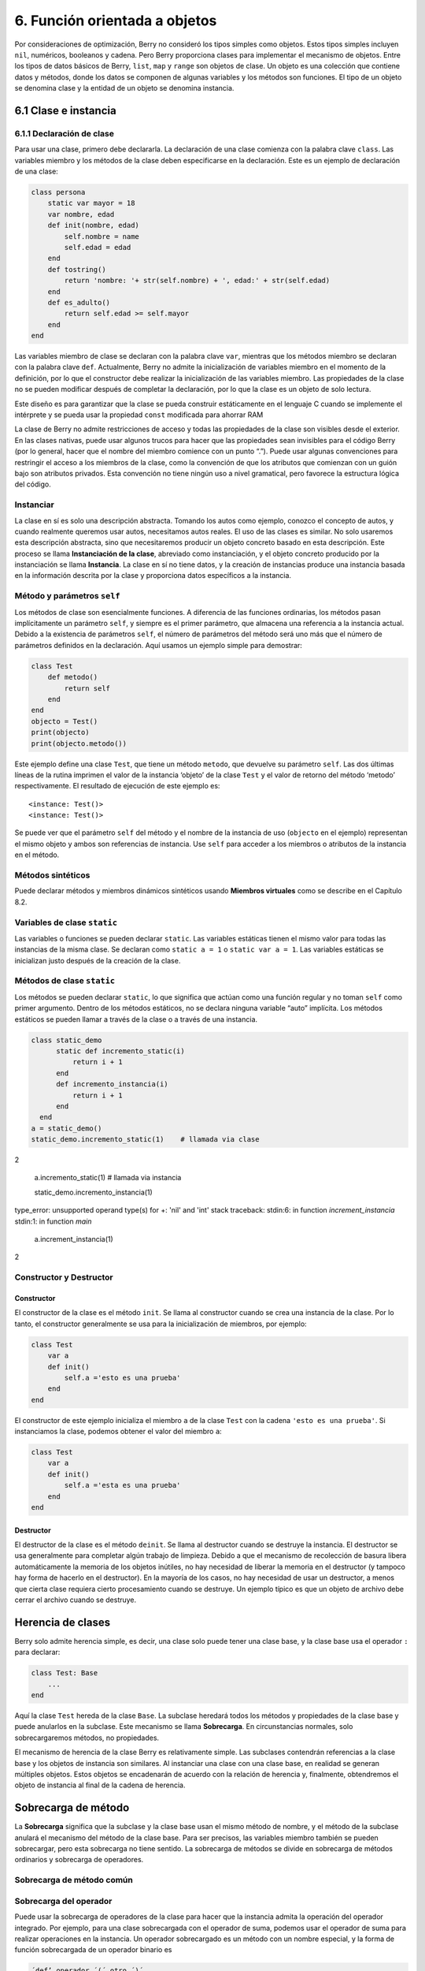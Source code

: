 .. raw:: html

   <!-- Spanish Translation: Emiliano Gonzalez (egonzalez . hiperion @ gmail . com) -->

6. Función orientada a objetos
==============================

Por consideraciones de optimización, Berry no consideró los tipos
simples como objetos. Estos tipos simples incluyen ``nil``, numéricos,
booleanos y cadena. Pero Berry proporciona clases para implementar el
mecanismo de objetos. Entre los tipos de datos básicos de Berry,
``list``, ``map`` y ``range`` son objetos de clase. Un objeto es una
colección que contiene datos y métodos, donde los datos se componen de
algunas variables y los métodos son funciones. El tipo de un objeto se
denomina clase y la entidad de un objeto se denomina instancia.

6.1 Clase e instancia
---------------------

6.1.1 Declaración de clase
~~~~~~~~~~~~~~~~~~~~~~~~~~

Para usar una clase, primero debe declararla. La declaración de una
clase comienza con la palabra clave ``class``. Las variables miembro y
los métodos de la clase deben especificarse en la declaración. Este es
un ejemplo de declaración de una clase:

.. code:: berry

   class persona
       static var mayor = 18
       var nombre, edad
       def init(nombre, edad)
           self.nombre = name
           self.edad = edad
       end
       def tostring()
           return 'nombre: '+ str(self.nombre) + ', edad:' + str(self.edad)
       end
       def es_adulto()
           return self.edad >= self.mayor
       end
   end

Las variables miembro de clase se declaran con la palabra clave ``var``,
mientras que los métodos miembro se declaran con la palabra clave
``def``. Actualmente, Berry no admite la inicialización de variables
miembro en el momento de la definición, por lo que el constructor debe
realizar la inicialización de las variables miembro. Las propiedades de
la clase no se pueden modificar después de completar la declaración, por
lo que la clase es un objeto de solo lectura.

Este diseño es para garantizar que la clase se pueda construir
estáticamente en el lenguaje C cuando se implemente el intérprete y se
pueda usar la propiedad ``const`` modificada para ahorrar RAM

La clase de Berry no admite restricciones de acceso y todas las
propiedades de la clase son visibles desde el exterior. En las clases
nativas, puede usar algunos trucos para hacer que las propiedades sean
invisibles para el código Berry (por lo general, hacer que el nombre del
miembro comience con un punto “.”). Puede usar algunas convenciones para
restringir el acceso a los miembros de la clase, como la convención de
que los atributos que comienzan con un guión bajo son atributos
privados. Esta convención no tiene ningún uso a nivel gramatical, pero
favorece la estructura lógica del código.

Instanciar
~~~~~~~~~~

La clase en sí es solo una descripción abstracta. Tomando los autos como
ejemplo, conozco el concepto de autos, y cuando realmente queremos usar
autos, necesitamos autos reales. El uso de las clases es similar. No
solo usaremos esta descripción abstracta, sino que necesitaremos
producir un objeto concreto basado en esta descripción. Este proceso se
llama **Instanciación de la clase**, abreviado como instanciación, y el
objeto concreto producido por la instanciación se llama **Instancia**.
La clase en sí no tiene datos, y la creación de instancias produce una
instancia basada en la información descrita por la clase y proporciona
datos específicos a la instancia.

Método y parámetros ``self``
~~~~~~~~~~~~~~~~~~~~~~~~~~~~

Los métodos de clase son esencialmente funciones. A diferencia de las
funciones ordinarias, los métodos pasan implícitamente un parámetro
``self``, y siempre es el primer parámetro, que almacena una referencia
a la instancia actual. Debido a la existencia de parámetros ``self``, el
número de parámetros del método será uno más que el número de parámetros
definidos en la declaración. Aquí usamos un ejemplo simple para
demostrar:

.. code:: berry

   class Test
       def metodo()
           return self
       end
   end
   objecto = Test()
   print(objecto)
   print(objecto.metodo())

Este ejemplo define una clase ``Test``, que tiene un método ``metodo``,
que devuelve su parámetro ``self``. Las dos últimas líneas de la rutina
imprimen el valor de la instancia ‘objeto’ de la clase ``Test`` y el
valor de retorno del método ‘metodo’ respectivamente. El resultado de
ejecución de este ejemplo es:

::

   <instance: Test()>
   <instance: Test()>

Se puede ver que el parámetro ``self`` del método y el nombre de la
instancia de uso (``objecto`` en el ejemplo) representan el mismo objeto
y ambos son referencias de instancia. Use ``self`` para acceder a los
miembros o atributos de la instancia en el método.

Métodos sintéticos
~~~~~~~~~~~~~~~~~~

Puede declarar métodos y miembros dinámicos sintéticos usando **Miembros
virtuales** como se describe en el Capítulo 8.2.

Variables de clase ``static``
~~~~~~~~~~~~~~~~~~~~~~~~~~~~~

Las variables o funciones se pueden declarar ``static``. Las variables
estáticas tienen el mismo valor para todas las instancias de la misma
clase. Se declaran como ``static a = 1`` o ``static var a = 1``. Las
variables estáticas se inicializan justo después de la creación de la
clase.

Métodos de clase ``static``
~~~~~~~~~~~~~~~~~~~~~~~~~~~

Los métodos se pueden declarar ``static``, lo que significa que actúan
como una función regular y no toman ``self`` como primer argumento.
Dentro de los métodos estáticos, no se declara ninguna variable “auto”
implícita. Los métodos estáticos se pueden llamar a través de la clase o
a través de una instancia.

.. code:: berry

   class static_demo
         static def incremento_static(i)
             return i + 1
         end
         def incremento_instancia(i)
             return i + 1
         end
     end
   a = static_demo()
   static_demo.incremento_static(1)    # llamada via clase
   
2

   a.incremento_static(1)              # llamada via instancia
   
   static_demo.incremento_instancia(1)
   
type_error: unsupported operand type(s) for +: 'nil' and 'int'
stack traceback:
stdin:6: in function `increment_instancia`
stdin:1: in function `main`

   a.increment_instancia(1)
  
2

Constructor y Destructor
~~~~~~~~~~~~~~~~~~~~~~~~

Constructor
^^^^^^^^^^^

El constructor de la clase es el método ``init``. Se llama al
constructor cuando se crea una instancia de la clase. Por lo tanto, el
constructor generalmente se usa para la inicialización de miembros, por
ejemplo:

.. code:: berry

   class Test
       var a
       def init()
           self.a ='esto es una prueba'
       end
   end

El constructor de este ejemplo inicializa el miembro ``a`` de la clase
``Test`` con la cadena ``'esto es una prueba'``. Si instanciamos la
clase, podemos obtener el valor del miembro ``a``:

.. code:: berry

   class Test
       var a
       def init()
           self.a ='esta es una prueba'
       end
   end

Destructor
^^^^^^^^^^

El destructor de la clase es el método ``deinit``. Se llama al
destructor cuando se destruye la instancia. El destructor se usa
generalmente para completar algún trabajo de limpieza. Debido a que el
mecanismo de recolección de basura libera automáticamente la memoria de
los objetos inútiles, no hay necesidad de liberar la memoria en el
destructor (y tampoco hay forma de hacerlo en el destructor). En la
mayoría de los casos, no hay necesidad de usar un destructor, a menos
que cierta clase requiera cierto procesamiento cuando se destruye. Un
ejemplo típico es que un objeto de archivo debe cerrar el archivo cuando
se destruye.

Herencia de clases
------------------

Berry solo admite herencia simple, es decir, una clase solo puede tener
una clase base, y la clase base usa el operador ``:`` para declarar:

.. code:: berry

   class Test: Base
       ...
   end

Aquí la clase ``Test`` hereda de la clase ``Base``. La subclase heredará
todos los métodos y propiedades de la clase base y puede anularlos en la
subclase. Este mecanismo se llama **Sobrecarga**. En circunstancias
normales, solo sobrecargaremos métodos, no propiedades.

El mecanismo de herencia de la clase Berry es relativamente simple. Las
subclases contendrán referencias a la clase base y los objetos de
instancia son similares. Al instanciar una clase con una clase base, en
realidad se generan múltiples objetos. Estos objetos se encadenarán de
acuerdo con la relación de herencia y, finalmente, obtendremos el objeto
de instancia al final de la cadena de herencia.

Sobrecarga de método
--------------------

La **Sobrecarga** significa que la subclase y la clase base usan el
mismo método de nombre, y el método de la subclase anulará el mecanismo
del método de la clase base. Para ser precisos, las variables miembro
también se pueden sobrecargar, pero esta sobrecarga no tiene sentido. La
sobrecarga de métodos se divide en sobrecarga de métodos ordinarios y
sobrecarga de operadores.

Sobrecarga de método común
~~~~~~~~~~~~~~~~~~~~~~~~~~

Sobrecarga del operador
~~~~~~~~~~~~~~~~~~~~~~~

Puede usar la sobrecarga de operadores de la clase para hacer que la
instancia admita la operación del operador integrado. Por ejemplo, para
una clase sobrecargada con el operador de suma, podemos usar el operador
de suma para realizar operaciones en la instancia. Un operador
sobrecargado es un método con un nombre especial, y la forma de función
sobrecargada de un operador binario es

.. code::

      ´def’ operador ´(´ otro ´)´
        bloque
      ´end’

**operador** es un operador binario sobrecargado. El operando izquierdo
del operador binario es el objeto ``self`` y el operando derecho es el
valor del parámetro **otro**. La forma de función sobrecargada del
operador unario es

.. code::

      ´def’ operador ´()´
        bloque
      ´end’

**operador** es un operador unario sobrecargado. Para distinguirlo del
operador de resta, el signo menos unario se escribe como ``-*`` cuando
está sobrecargado. Las funciones sobrecargadas del operador deben tener
un valor de retorno, porque el valor de retorno ``nil`` predeterminado
no suele ser el resultado esperado. Tomemos una clase entera como
ejemplo para ilustrar el uso de la sobrecarga de operadores. Primero
defina la clase ``integer``:

.. code:: berry

   class integer
       var value
       def init(v)
           self.value = v
       end
       def +(other)
           return integer(self.value + other.value)
       end
       def *(other)
           return integer(self.value * other.value)
       end
       def -*()
           return integer(-self.value)
       end
       def tostring(other)
           return str(self.value)
       end
   end

La clase ``integer`` sobrecarga los operadores suma, multiplicación y
simbólicos, y el método ``tostring`` hace que la instancia use la
función ``print`` para generar el resultado. Podemos usar una simple
línea de código para probar la función de sobrecarga de operadores de la
clase:

.. code:: berry

   integer(1) + integer(2) * -integer(3) # -5

El resultado de esta línea de código es una instancia de ``integer``. El
valor del miembro ``value`` de esta instancia es ``-5``, que es el mismo
resultado de las mismas cuatro operaciones aritméticas con números
enteros.

Los operadores lógicos no se pueden sobrecargar directamente. Si
necesita una instancia para admitir operaciones lógicas, debe
implementar el método ``tobool``. El método no tiene parámetros y el
valor devuelto debe ser de tipo booleano. La operación lógica de la
instancia en realidad se realiza convirtiendo la instancia en un valor
booleano, por lo que la operación lógica de la instancia está
completamente en línea con la naturaleza de la operación lógica general.
El operador de subíndice no se sobrecarga directamente, pero se
implementa mediante los métodos ``item`` y ``setitem``. El método
``item`` se utiliza para la lectura de subíndices, su primer parámetro
es el valor del subíndice y el valor de retorno es el resultado de la
operación del subíndice; ``setitem`` se utiliza para la escritura de
subíndices, y su primer parámetro es el valor del subíndice, el segundo
parámetro es el valor que se va a escribir; este método no utiliza el
valor de retorno.

Al operador sobrecargado se le puede asignar cualquier significado,
incluso sin satisfacer las propiedades habituales de los operadores.
Dada la versatilidad del código y la dificultad de comprensión, no se
recomienda que los usuarios den a los operadores sobrecargados una
función alejada del significado general.

Sobrecarga del operador de asignación compuesto
^^^^^^^^^^^^^^^^^^^^^^^^^^^^^^^^^^^^^^^^^^^^^^^

El operador de asignación compuesto no se puede sobrecargar
directamente, pero podemos lograr el propósito de “sobrecargar” el
operador de asignación compuesto sobrecargando el operador binario
correspondiente al operador de asignación compuesto. Por ejemplo,
después de sobrecargar el operador “``+``”, puede usar el operador
“``+=``” para instancias de clases relacionadas. Vale la pena señalar
que el uso de operaciones de asignación compuestas en la instancia hará
que las variables de la instancia vinculada pierdan su referencia a la
instancia.

.. code:: berry

   class integer
       var valor
       def init(x)
           self.valor = x
       end
       def +(other)
           return integer(self.valor + other.valor)
       end
   end
   a = integer(4) # a: <instance: 0x55edff400a78>
   a += integer(5) # a: <instance: 0x55edff4011b8>
   print(a.valor) # 9

Después de que se ejecuta la línea 11 de código, la instancia enlazada
en la variable ``a`` realmente ha cambiado. Esta línea de código es
equivalente a ``a = integer(4) + integer(5)``. Si el operador binario de
la sobrecarga de clase no modifica el estado de la instancia, entonces
el operador de asignación compuesto correspondiente no modificará
ninguna instancia (puede generar nuevas instancias).

Instancia
---------

Una **Instancia** es un objeto generado después de la instanciación de
la clase. Una clase se puede instanciar varias veces para generar
diferentes instancias. Las instancias de Berry están referenciadas por
la clase a la que pertenecen y los campos de datos correspondientes.
Todas las instancias de una clase se referirán a esta clase, pero los
campos de datos de estas instancias son independientes entre sí.

Objeto de clase base de acceso
~~~~~~~~~~~~~~~~~~~~~~~~~~~~~~

La función integrada ``super`` se utiliza para acceder a objetos de
clase superior. Se puede utilizar en clases o instancias.

La magia ocurre cuando llamas a un método de la superclase para que se
comporte como intuitivamente crees que lo haría. Por ejemplo, el patrón
común para ``init()`` es el siguiente:

.. code:: berry

   def init(<args>)
       # hacer cosas antes de super init
       super(self).init(<args>)
       # hacer cosas después de super init
   end

Tenga en cuenta que las clases siempre contienen métodos ``init()``
implícitos que no hacen nada, por lo que siempre puede llamar a init
desde la superclase incluso si no se declaró ningún método ``init()``.

Ejemplo completo:

.. code:: berry

   class A
       var val
       def init(val)
           # super(self).init(val)    # esto sería válido pero inútil
           self.val = val
       end
       def tostring()
           return "val=" + str(self.val)
       end
   end

   class B: A
       var magia    # verdadero si el valor es 42
       def init(val)
           super(self).init(val)     # llamar a superinit
           self.magia = (val == 42)
       end
       def tostring()
           if self.magia
               return "magia!"
           else
               return super(self).tostring()
           end
       end
   end

   ####### Ejemplo de uso

   > b1 = B(1)
   > b1
   val=1
   > b42 = B(42)
   > b42
   magia!

**Características avanzadas**: Al llamar a
``super(self).<method> (<args> )`` ocurre algo de magia. Cuando se llama
al supermétodo, los argumentos ``self`` se refieren a la clase
específica más baja. Sin embargo, el ``<method>`` no se busca desde la
clase de ``self`` (que siempre es la más baja), sino desde la superclase
de la clase que contiene el método que se está ejecutando actualmente.

Ejemplo:

.. code:: berry

   > class A
         def init()
             print("In A::init, self es de tipo", classname(self))
         end
     end
   > class B:A
         def init()
             print("In B::init, self es de tipo", classname(self))
             super(self).init()
         end
     end
   > class C:B
         def init()
             print("En C::init, self es de tipo", classname(self))
             super(self).init()
         end
     end
   > c = C()
   En C::init, self es de tipo C
   In B::init, self es de tipo C
   In A::init, self es de tipo C
   >

Explicación:

-  llamando a ``C:init()`` en ``instancia<C>`` - en ``C:init()``
   ``self`` es ``instancia<C>``, ``super(self).init()`` se refiere a la
   superclase de ``C`` (método actual), es decir, ``B``, por lo que
   ``B:init()`` se llama con ``instance<C>`` argumento - en ``B:init()``
   ``self`` es ``instancia<C>``, ``super(self).init()`` se refiere a la
   superclase de ``B`` (método actual), es decir, ``A``, por lo que
   ``A:init()`` se llama con ``instance<C>`` argumento - en ``A:init()``
   ``self`` es ``instancia<C>``, imprimir y devolver

Nota: por compatibilidad con versiones anteriores, super puede tomar un
segundo argumento ``super(instancia, clase)`` para especificar la clase
donde resolver el método. Esta función no debe usarse más, ya que es
propensa a errores.
